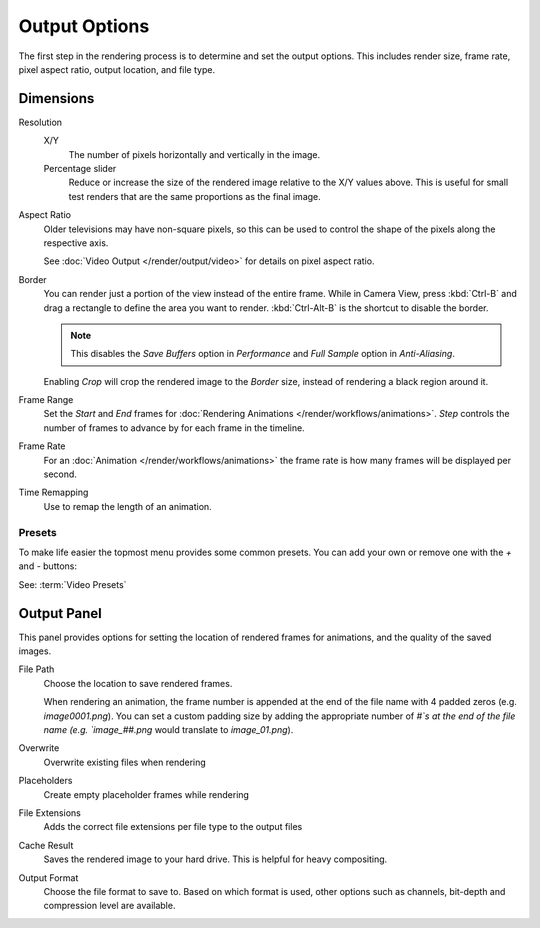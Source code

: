 
**************
Output Options
**************

The first step in the rendering process is to determine and set the output options.
This includes render size, frame rate, pixel aspect ratio, output location, and file type.


Dimensions
==========

Resolution
   X/Y
      The number of pixels horizontally and vertically in the image.
   Percentage slider
      Reduce or increase the size of the rendered image relative to the X/Y values above.
      This is useful for small test renders that are the same proportions as the final image.

Aspect Ratio
   Older televisions may have non-square pixels,
   so this can be used to control the shape of the pixels along the respective axis.

   See :doc:`Video Output </render/output/video>` for details on pixel aspect ratio.

Border
   You can render just a portion of the view instead of the entire frame. While in Camera View,
   press :kbd:`Ctrl-B` and drag a rectangle to define the area you want to render.
   :kbd:`Ctrl-Alt-B` is the shortcut to disable the border.

   .. note::
   
      This disables the *Save Buffers* option in *Performance* and *Full Sample* option in *Anti-Aliasing*.

   Enabling *Crop* will crop the rendered image to the *Border* size,
   instead of rendering a black region around it.

Frame Range
   Set the *Start* and *End* frames for :doc:`Rendering Animations </render/workflows/animations>`.
   *Step* controls the number of frames to advance by for each frame in the timeline.

Frame Rate
   For an :doc:`Animation </render/workflows/animations>`
   the frame rate is how many frames will be displayed per second.

Time Remapping
   Use to remap the length of an animation.


Presets
-------

To make life easier the topmost menu provides some common presets.
You can add your own or remove one with the `+` and `-` buttons:

See: :term:`Video Presets`


Output Panel
============

This panel provides options for setting the location of rendered frames for animations,
and the quality of the saved images.

File Path
   Choose the location to save rendered frames.

   When rendering an animation,
   the frame number is appended at the end of the file name with 4 padded zeros (e.g. `image0001.png`).
   You can set a custom padding size by adding the appropriate number of `#`s at the end of the file name
   (e.g. `image_##.png` would translate to `image_01.png`).
Overwrite
   Overwrite existing files when rendering
Placeholders
   Create empty placeholder frames while rendering
File Extensions
   Adds the correct file extensions per file type to the output files
Cache Result
   Saves the rendered image to your hard drive. This is helpful for heavy compositing.
Output Format
   Choose the file format to save to.
   Based on which format is used, other options such as channels, bit-depth and compression level are available.

.. TODO - 'Cache Result' definition is very similar to the tooltip and should be improved.
